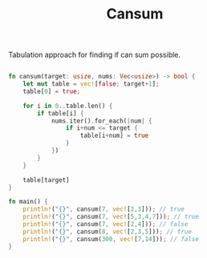 #+TITLE: Cansum

Tabulation approach for finding if can sum possible.

#+begin_src rust

fn cansum(target: usize, nums: Vec<usize>) -> bool {
    let mut table = vec![false; target+1];
    table[0] = true;

    for i in 0..table.len() {
        if table[i] {
            nums.iter().for_each(|num| {
                if i+num <= target {
                    table[i+num] = true
                }
            })
        }
    }

    table[target]
}

fn main() {
    println!("{}", cansum(7, vec![2,3])); // true
    println!("{}", cansum(7, vec![5,3,4,7])); // true
    println!("{}", cansum(7, vec![2,4])); // false
    println!("{}", cansum(8, vec![2,3,5])); // true
    println!("{}", cansum(300, vec![7,14])); // false
}
#+end_src
